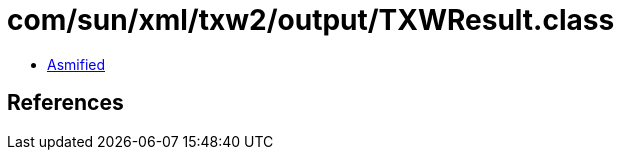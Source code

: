 = com/sun/xml/txw2/output/TXWResult.class

 - link:TXWResult-asmified.java[Asmified]

== References

